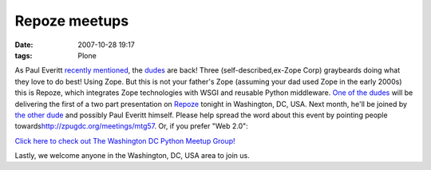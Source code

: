 Repoze meetups
================================================================================

:date: 2007-10-28 19:17
:tags: Plone

As Paul Everitt `recently`_ `mentioned`_, the `dudes`_ are back! Three (self-described,ex-Zope Corp) graybeards doing what they love to do best! Using Zope. But this is not your father's Zope (assuming your dad used Zope in the early 2000s) this is Repoze, which integrates Zope technologies with WSGI and reusable Python middleware.  `One of the dudes`_ will be delivering the first of a two part presentation on `Repoze`_ tonight in Washington, DC, USA. Next month,
he'll be joined by `the other dude`_ and possibly Paul Everitt himself.  Please help spread the word about this event by pointing people towards\ `http://zpugdc.org/meetings/mtg57`_. Or, if you prefer "Web 2.0":

`Click here to check out The Washington DC Python Meetup Group!`_

Lastly, we welcome anyone in the Washington, DC, USA area to join us.

.. _recently: http://radio.weblogs.com/0116506/2007/10/26.html#a440
.. _mentioned: http://radio.weblogs.com/0116506/2007/10/26.html#a441
.. _dudes: http://agendaless.com
.. _One of the dudes: http://plope.com
.. _Repoze: http://repoze.org
.. _the other dude: http://palladion.com
.. _`http://zpugdc.org/meetings/mtg57`: http://zpugdc.org/meetings/mtg57
.. _Click here to check out The Washington DC Python Meetup Group!: http://python.meetup.com/176/?track=i3/mu_u2sjbkakgn
